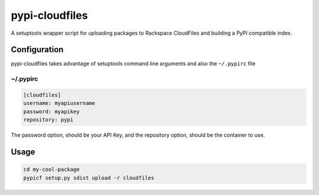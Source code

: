 pypi-cloudfiles
===============

A setuptools wrapper script for uploading packages to Rackspace
CloudFiles and building a PyPI compatible index.

Configuration
-------------

pypi-cloudfiles takes advantage of setuptools command line arguments and
also the ``~/.pypirc`` file

~/.pypirc
~~~~~~~~~

.. code-block:: ini

    [cloudfiles]
    username: myapiusername
    password: myapikey
    repository: pypi

The password option, should be your API Key, and the repository option,
should be the container to use.

Usage
-----

.. code-block:: bash

    cd my-cool-package
    pypicf setup.py sdist upload -r cloudfiles

